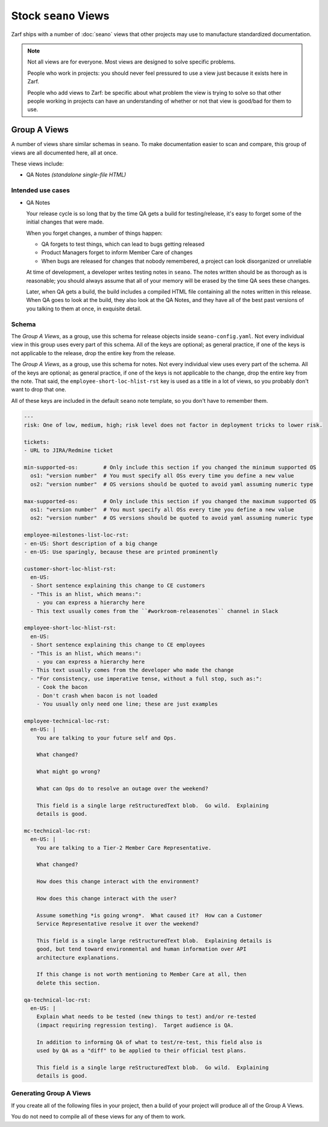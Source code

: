 Stock ``seano`` Views
====================

Zarf ships with a number of :doc:`seano` views that other projects may use to manufacture standardized documentation.

.. note::

    Not all views are for everyone.  Most views are designed to solve specific problems.

    People who work in projects: you should never feel pressured to use a view just because it exists here in Zarf.

    People who add views to Zarf: be specific about what problem the view is trying to solve so that other people
    working in projects can have an understanding of whether or not that view is good/bad for them to use.

Group A Views
-------------

A number of views share similar schemas in ``seano``.  To make documentation easier to scan and compare, this
group of views are all documented here, all at once.

These views include:

* QA Notes *(standalone single-file HTML)*

Intended use cases
^^^^^^^^^^^^^^^^^^

* QA Notes

  Your release cycle is so long that by the time QA gets a build for testing/release, it's easy
  to forget some of the initial changes that were made.

  When you forget changes, a number of things happen:

  * QA forgets to test things, which can lead to bugs getting released
  * Product Managers forget to inform Member Care of changes
  * When bugs are released for changes that nobody remembered, a project can look disorganized
    or unreliable

  At time of development, a developer writes testing notes in ``seano``.  The notes written should
  be as thorough as is reasonable; you should always assume that all of your memory will be erased
  by the time QA sees these changes.

  Later, when QA gets a build, the build includes a compiled HTML file containing all the notes
  written in this release.  When QA goes to look at the build, they also look at the QA Notes, and
  they have all of the best past versions of you talking to them at once, in exquisite detail.


Schema
^^^^^^

The *Group A Views*, as a group, use this schema for release objects inside ``seano-config.yaml``.
Not every individual view in this group uses every part of this schema.  All of the keys are
optional; as general practice, if one of the keys is not applicable to the release, drop the
entire key from the release.

.. code-block:: yaml
   :caption: ``seano-config.yaml``

   releases: # The top-level releases list in seano-config.yaml

   - name: 1.2.3 # Declaration of example release

     employee-prologue-loc-rst:
       en-US: |
         You may type text into here that describes the release
         as a whole.  This field is typically printed directly
         above internal release notes.

     # Events are stupid -- *very stupid*.  They are an ordered
     # list of event names, with corresponding dates.  Both the
     # event names and dates are *arbitrary strings!*  The dates
     # are currently not parsed, but may be in the future.  The
     # event names are non-functional *except* that release
     # statuses have certain pre-set colors for certain event
     # names.  The colors can be customized.  You may have as
     # few or as many events as you want on a release.
     events:
     - public beta: 1/1/2021
     - general release: 1/10/2021


The *Group A Views*, as a group, use this schema for notes.  Not every individual view uses every
part of the schema.  All of the keys are optional; as general practice, if one of the keys is not
applicable to the change, drop the entire key from the note.  That said, the
``employee-short-loc-hlist-rst`` key is used as a title in a lot of views, so you probably don't
want to drop that one.

All of these keys are included in the default ``seano`` note template, so you don't have to remember them.

.. code-block:: yaml

    ---
    risk: One of low, medium, high; risk level does not factor in deployment tricks to lower risk.

    tickets:
    - URL to JIRA/Redmine ticket

    min-supported-os:        # Only include this section if you changed the minimum supported OS
      os1: "version number"  # You must specify all OSs every time you define a new value
      os2: "version number"  # OS versions should be quoted to avoid yaml assuming numeric type

    max-supported-os:        # Only include this section if you changed the maximum supported OS
      os1: "version number"  # You must specify all OSs every time you define a new value
      os2: "version number"  # OS versions should be quoted to avoid yaml assuming numeric type

    employee-milestones-list-loc-rst:
    - en-US: Short description of a big change
    - en-US: Use sparingly, because these are printed prominently

    customer-short-loc-hlist-rst:
      en-US:
      - Short sentence explaining this change to CE customers
      - "This is an hlist, which means:":
        - you can express a hierarchy here
      - This text usually comes from the ``#workroom-releasenotes`` channel in Slack

    employee-short-loc-hlist-rst:
      en-US:
      - Short sentence explaining this change to CE employees
      - "This is an hlist, which means:":
        - you can express a hierarchy here
      - This text usually comes from the developer who made the change
      - "For consistency, use imperative tense, without a full stop, such as:":
        - Cook the bacon
        - Don't crash when bacon is not loaded
        - You usually only need one line; these are just examples

    employee-technical-loc-rst:
      en-US: |
        You are talking to your future self and Ops.

        What changed?

        What might go wrong?

        What can Ops do to resolve an outage over the weekend?

        This field is a single large reStructuredText blob.  Go wild.  Explaining
        details is good.

    mc-technical-loc-rst:
      en-US: |
        You are talking to a Tier-2 Member Care Representative.

        What changed?

        How does this change interact with the environment?

        How does this change interact with the user?

        Assume something *is going wrong*.  What caused it?  How can a Customer
        Service Representative resolve it over the weekend?

        This field is a single large reStructuredText blob.  Explaining details is
        good, but tend toward environmental and human information over API
        architecture explanations.

        If this change is not worth mentioning to Member Care at all, then
        delete this section.

    qa-technical-loc-rst:
      en-US: |
        Explain what needs to be tested (new things to test) and/or re-tested
        (impact requiring regression testing).  Target audience is QA.

        In addition to informing QA of what to test/re-test, this field also is
        used by QA as a "diff" to be applied to their official test plans.

        This field is a single large reStructuredText blob.  Go wild.  Explaining
        details is good.


Generating Group A Views
^^^^^^^^^^^^^^^^^^^^^^^^

If you create all of the following files in your project, then a build of your project
will produce all of the Group A Views.

You do not need to compile all of these views for any of them to work.

.. code-block:: python
   :caption: ``docs/qa-notes/wscript_build``

   # Creates a file named `qa-notes.html`
   bld.compile_qa_notes()
